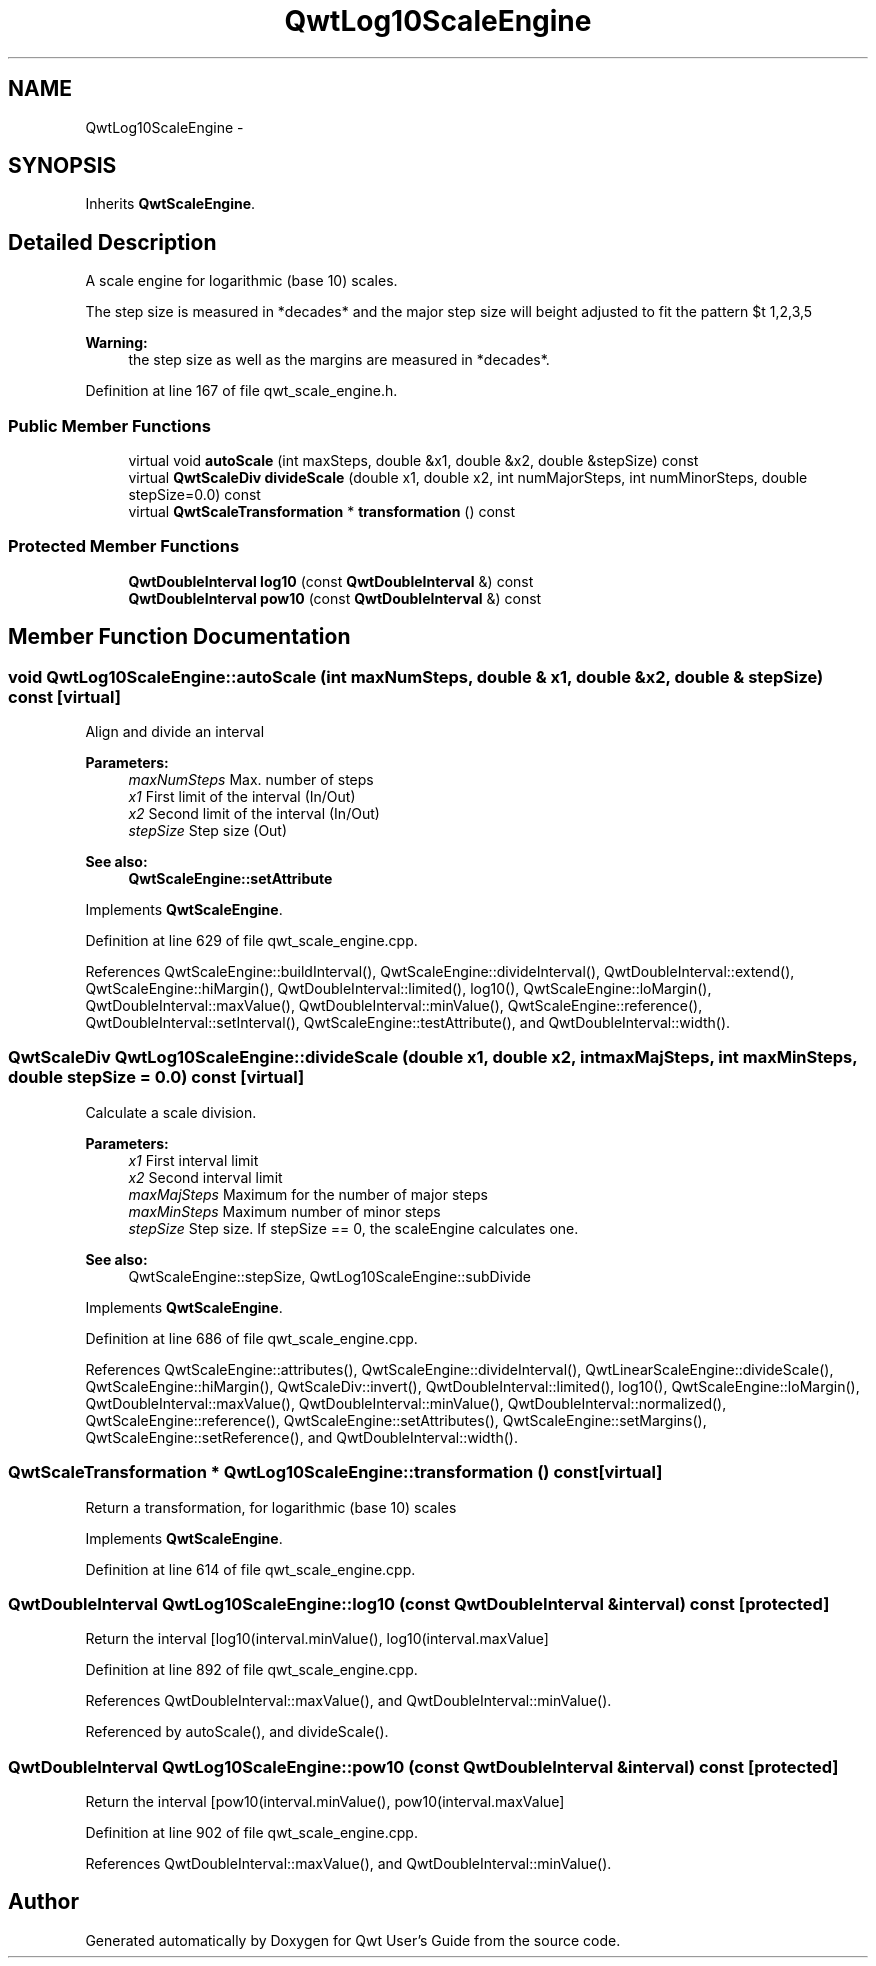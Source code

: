 .TH "QwtLog10ScaleEngine" 3 "24 May 2008" "Version 5.1.1" "Qwt User's Guide" \" -*- nroff -*-
.ad l
.nh
.SH NAME
QwtLog10ScaleEngine \- 
.SH SYNOPSIS
.br
.PP
Inherits \fBQwtScaleEngine\fP.
.PP
.SH "Detailed Description"
.PP 
A scale engine for logarithmic (base 10) scales. 

The step size is measured in *decades* and the major step size will be adjusted to fit the pattern $\left\{ 1,2,3,5\right\} \cdot 10^{n}$, where n is a natural number including zero.
.PP
\fBWarning:\fP
.RS 4
the step size as well as the margins are measured in *decades*. 
.RE
.PP

.PP
Definition at line 167 of file qwt_scale_engine.h.
.SS "Public Member Functions"

.in +1c
.ti -1c
.RI "virtual void \fBautoScale\fP (int maxSteps, double &x1, double &x2, double &stepSize) const"
.br
.ti -1c
.RI "virtual \fBQwtScaleDiv\fP \fBdivideScale\fP (double x1, double x2, int numMajorSteps, int numMinorSteps, double stepSize=0.0) const"
.br
.ti -1c
.RI "virtual \fBQwtScaleTransformation\fP * \fBtransformation\fP () const"
.br
.in -1c
.SS "Protected Member Functions"

.in +1c
.ti -1c
.RI "\fBQwtDoubleInterval\fP \fBlog10\fP (const \fBQwtDoubleInterval\fP &) const"
.br
.ti -1c
.RI "\fBQwtDoubleInterval\fP \fBpow10\fP (const \fBQwtDoubleInterval\fP &) const"
.br
.in -1c
.SH "Member Function Documentation"
.PP 
.SS "void QwtLog10ScaleEngine::autoScale (int maxNumSteps, double & x1, double & x2, double & stepSize) const\fC [virtual]\fP"
.PP
Align and divide an interval
.PP
\fBParameters:\fP
.RS 4
\fImaxNumSteps\fP Max. number of steps 
.br
\fIx1\fP First limit of the interval (In/Out) 
.br
\fIx2\fP Second limit of the interval (In/Out) 
.br
\fIstepSize\fP Step size (Out)
.RE
.PP
\fBSee also:\fP
.RS 4
\fBQwtScaleEngine::setAttribute\fP 
.RE
.PP

.PP
Implements \fBQwtScaleEngine\fP.
.PP
Definition at line 629 of file qwt_scale_engine.cpp.
.PP
References QwtScaleEngine::buildInterval(), QwtScaleEngine::divideInterval(), QwtDoubleInterval::extend(), QwtScaleEngine::hiMargin(), QwtDoubleInterval::limited(), log10(), QwtScaleEngine::loMargin(), QwtDoubleInterval::maxValue(), QwtDoubleInterval::minValue(), QwtScaleEngine::reference(), QwtDoubleInterval::setInterval(), QwtScaleEngine::testAttribute(), and QwtDoubleInterval::width().
.SS "\fBQwtScaleDiv\fP QwtLog10ScaleEngine::divideScale (double x1, double x2, int maxMajSteps, int maxMinSteps, double stepSize = \fC0.0\fP) const\fC [virtual]\fP"
.PP
Calculate a scale division. 
.PP
\fBParameters:\fP
.RS 4
\fIx1\fP First interval limit 
.br
\fIx2\fP Second interval limit 
.br
\fImaxMajSteps\fP Maximum for the number of major steps 
.br
\fImaxMinSteps\fP Maximum number of minor steps 
.br
\fIstepSize\fP Step size. If stepSize == 0, the scaleEngine calculates one.
.RE
.PP
\fBSee also:\fP
.RS 4
QwtScaleEngine::stepSize, QwtLog10ScaleEngine::subDivide 
.RE
.PP

.PP
Implements \fBQwtScaleEngine\fP.
.PP
Definition at line 686 of file qwt_scale_engine.cpp.
.PP
References QwtScaleEngine::attributes(), QwtScaleEngine::divideInterval(), QwtLinearScaleEngine::divideScale(), QwtScaleEngine::hiMargin(), QwtScaleDiv::invert(), QwtDoubleInterval::limited(), log10(), QwtScaleEngine::loMargin(), QwtDoubleInterval::maxValue(), QwtDoubleInterval::minValue(), QwtDoubleInterval::normalized(), QwtScaleEngine::reference(), QwtScaleEngine::setAttributes(), QwtScaleEngine::setMargins(), QwtScaleEngine::setReference(), and QwtDoubleInterval::width().
.SS "\fBQwtScaleTransformation\fP * QwtLog10ScaleEngine::transformation () const\fC [virtual]\fP"
.PP
Return a transformation, for logarithmic (base 10) scales 
.PP
Implements \fBQwtScaleEngine\fP.
.PP
Definition at line 614 of file qwt_scale_engine.cpp.
.SS "\fBQwtDoubleInterval\fP QwtLog10ScaleEngine::log10 (const \fBQwtDoubleInterval\fP & interval) const\fC [protected]\fP"
.PP
Return the interval [log10(interval.minValue(), log10(interval.maxValue] 
.PP
Definition at line 892 of file qwt_scale_engine.cpp.
.PP
References QwtDoubleInterval::maxValue(), and QwtDoubleInterval::minValue().
.PP
Referenced by autoScale(), and divideScale().
.SS "\fBQwtDoubleInterval\fP QwtLog10ScaleEngine::pow10 (const \fBQwtDoubleInterval\fP & interval) const\fC [protected]\fP"
.PP
Return the interval [pow10(interval.minValue(), pow10(interval.maxValue] 
.PP
Definition at line 902 of file qwt_scale_engine.cpp.
.PP
References QwtDoubleInterval::maxValue(), and QwtDoubleInterval::minValue().

.SH "Author"
.PP 
Generated automatically by Doxygen for Qwt User's Guide from the source code.
